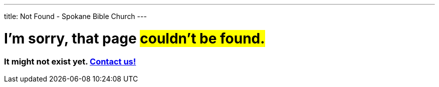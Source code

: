 ---
title: Not Found - Spokane Bible Church
---

= I'm sorry, that page #couldn't be found.#

=== It might not exist yet. link:contact/[Contact us!]
